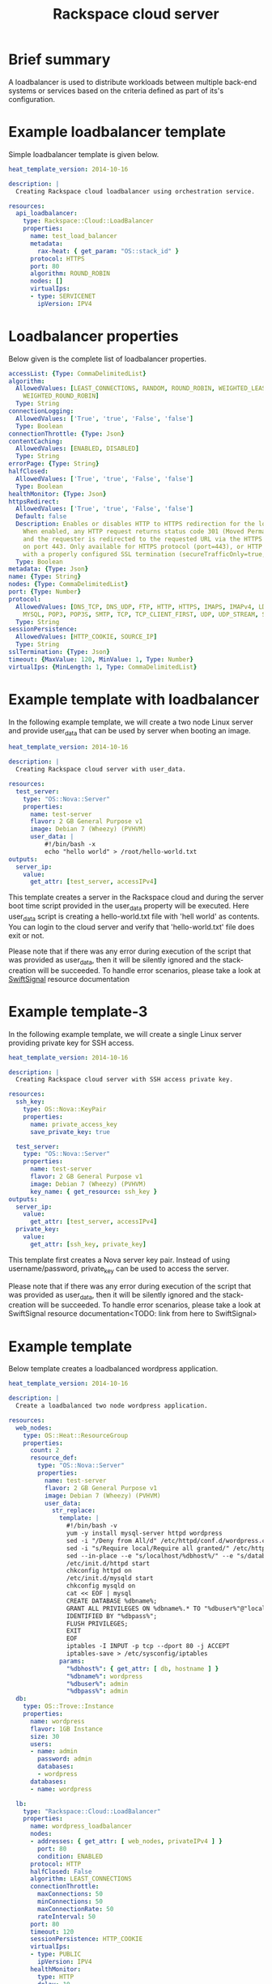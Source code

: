 #+TITLE: Rackspace cloud server

* Brief summary

A loadbalancer is used to distribute workloads between multiple back-end systems or services
based on the criteria defined as part of its's configuration.


* Example loadbalancer template
Simple loadbalancer template is given below.

#+BEGIN_SRC yaml
heat_template_version: 2014-10-16

description: |
  Creating Rackspace cloud loadbalancer using orchestration service.

resources:
  api_loadbalancer:
    type: Rackspace::Cloud::LoadBalancer
    properties:
      name: test_load_balancer
      metadata:
        rax-heat: { get_param: "OS::stack_id" }
      protocol: HTTPS
      port: 80
      algorithm: ROUND_ROBIN
      nodes: []
      virtualIps:
      - type: SERVICENET
        ipVersion: IPV4
#+END_SRC

* Loadbalancer properties
Below given is the complete list of loadbalancer properties.
#+BEGIN_SRC yaml
  accessList: {Type: CommaDelimitedList}
  algorithm:
    AllowedValues: [LEAST_CONNECTIONS, RANDOM, ROUND_ROBIN, WEIGHTED_LEAST_CONNECTIONS,
      WEIGHTED_ROUND_ROBIN]
    Type: String
  connectionLogging:
    AllowedValues: ['True', 'true', 'False', 'false']
    Type: Boolean
  connectionThrottle: {Type: Json}
  contentCaching:
    AllowedValues: [ENABLED, DISABLED]
    Type: String
  errorPage: {Type: String}
  halfClosed:
    AllowedValues: ['True', 'true', 'False', 'false']
    Type: Boolean
  healthMonitor: {Type: Json}
  httpsRedirect:
    AllowedValues: ['True', 'true', 'False', 'false']
    Default: false
    Description: Enables or disables HTTP to HTTPS redirection for the load balancer.
      When enabled, any HTTP request returns status code 301 (Moved Permanently),
      and the requester is redirected to the requested URL via the HTTPS protocol
      on port 443. Only available for HTTPS protocol (port=443), or HTTP protocol
      with a properly configured SSL termination (secureTrafficOnly=true, securePort=443).
    Type: Boolean
  metadata: {Type: Json}
  name: {Type: String}
  nodes: {Type: CommaDelimitedList}
  port: {Type: Number}
  protocol:
    AllowedValues: [DNS_TCP, DNS_UDP, FTP, HTTP, HTTPS, IMAPS, IMAPv4, LDAP, LDAPS,
      MYSQL, POP3, POP3S, SMTP, TCP, TCP_CLIENT_FIRST, UDP, UDP_STREAM, SFTP]
    Type: String
  sessionPersistence:
    AllowedValues: [HTTP_COOKIE, SOURCE_IP]
    Type: String
  sslTermination: {Type: Json}
  timeout: {MaxValue: 120, MinValue: 1, Type: Number}
  virtualIps: {MinLength: 1, Type: CommaDelimitedList}
#+END_SRC

* Example template with loadbalancer
In the following example template, we will create a two node Linux server and provide user_data that can be
used by server when booting an image.

#+BEGIN_SRC yaml
heat_template_version: 2014-10-16

description: |
  Creating Rackspace cloud server with user_data.

resources:
  test_server:
    type: "OS::Nova::Server"
    properties:
      name: test-server
      flavor: 2 GB General Purpose v1
      image: Debian 7 (Wheezy) (PVHVM)
      user_data: |
          #!/bin/bash -x
          echo "hello world" > /root/hello-world.txt      
outputs:
  server_ip:
    value:
      get_attr: [test_server, accessIPv4]
#+END_SRC

This template creates a server in the Rackspace cloud and during the server boot time script provided
in the user_data property will be executed. Here user_data script is creating a hello-world.txt file
with 'hell world' as contents. You can login to the cloud server and verify that 'hello-world.txt' file
does exit or not.

Please note that if there was any error during execution of the script that was provided as user_data,
then it will be silently ignored and the stack-creation will be succeeded. To handle error scenarios,
please take a look at [[https://github.com/rackerlabs/rs-heat-docs/blob/master/swift-signal-handle.org][SwiftSignal]] resource documentation

* Example template-3
In the following example template, we will create a single Linux server providing
private key for SSH access.

#+BEGIN_SRC yaml
heat_template_version: 2014-10-16

description: |
  Creating Rackspace cloud server with SSH access private key.

resources:
  ssh_key:
    type: OS::Nova::KeyPair
    properties:
      name: private_access_key
      save_private_key: true
      
  test_server:
    type: "OS::Nova::Server"
    properties:
      name: test-server
      flavor: 2 GB General Purpose v1
      image: Debian 7 (Wheezy) (PVHVM)
      key_name: { get_resource: ssh_key }
outputs:
  server_ip:
    value:
      get_attr: [test_server, accessIPv4]
  private_key:
    value:
      get_attr: [ssh_key, private_key]
#+END_SRC

This template first creates a Nova server key pair. Instead of using username/password,
private_key can be used to access the server.

Please note that if there was any error during execution of the script that was provided as user_data,
then it will be silently ignored and the stack-creation will be succeeded. To handle error scenarios,
please take a look at SwiftSignal resource documentation<TODO: link from here to SwiftSignal>

* Example template
Below template creates a loadbalanced wordpress application.

#+BEGIN_SRC yaml
heat_template_version: 2014-10-16

description: |
  Create a loadbalanced two node wordpress application.

resources:
  web_nodes:
    type: OS::Heat::ResourceGroup
    properties:
      count: 2
      resource_def:
        type: "OS::Nova::Server"
        properties:
          name: test-server
          flavor: 2 GB General Purpose v1
          image: Debian 7 (Wheezy) (PVHVM)
          user_data:
            str_replace:
              template: |
                #!/bin/bash -v
                yum -y install mysql-server httpd wordpress
                sed -i "/Deny from All/d" /etc/httpd/conf.d/wordpress.conf
                sed -i "s/Require local/Require all granted/" /etc/httpd/conf.d/wordpress.conf
                sed --in-place --e "s/localhost/%dbhost%/" --e "s/database_name_here/%dbname%/" --e "s/username_here/%dbuser%/" --e "s/password_here/%dbpass%/" /usr/share/wordpress/wp-config.php
                /etc/init.d/httpd start
                chkconfig httpd on
                /etc/init.d/mysqld start
                chkconfig mysqld on
                cat << EOF | mysql
                CREATE DATABASE %dbname%;
                GRANT ALL PRIVILEGES ON %dbname%.* TO "%dbuser%"@"localhost"
                IDENTIFIED BY "%dbpass%";
                FLUSH PRIVILEGES;
                EXIT
                EOF
                iptables -I INPUT -p tcp --dport 80 -j ACCEPT
                iptables-save > /etc/sysconfig/iptables
              params:
                "%dbhost%": { get_attr: [ db, hostname ] }
                "%dbname%": wordpress
                "%dbuser%": admin
                "%dbpass%": admin
  db:
    type: OS::Trove::Instance
    properties:
      name: wordpress
      flavor: 1GB Instance
      size: 30
      users:
      - name: admin
        password: admin
        databases:
        - wordpress
      databases:
      - name: wordpress

  lb:
    type: "Rackspace::Cloud::LoadBalancer"
    properties:
      name: wordpress_loadbalancer
      nodes:
      - addresses: { get_attr: [ web_nodes, privateIPv4 ] }
        port: 80
        condition: ENABLED
      protocol: HTTP
      halfClosed: False
      algorithm: LEAST_CONNECTIONS
      connectionThrottle:
        maxConnections: 50
        minConnections: 50
        maxConnectionRate: 50
        rateInterval: 50
      port: 80
      timeout: 120
      sessionPersistence: HTTP_COOKIE
      virtualIps:
      - type: PUBLIC
        ipVersion: IPV4
      healthMonitor:
        type: HTTP
        delay: 10
        timeout: 10
        attemptsBeforeDeactivation: 3
        path: "/"
        statusRegex: "."
        bodyRegex: "."
      contentCaching: ENABLED
outputs:
  wordpress_url:
    value: 
      str_replace:
        template: "http://%ip%/wordpress"
        params:
          "%ip%": { get_attr: [ lb, PublicIp ] }
    description: Public URL for the wordpress blog      
#+END_SRC

Please note that, to keep the template simple all the values were hard coded in the above template. 



* Reference

- [[http://docs.rackspace.com/orchestration/api/v1/orchestration-devguide/content/overview.html][Cloud Orchestration API Developer Guide]]
- [[http://docs.openstack.org/developer/heat/template_guide/hot_spec.html][Heat Orchestration Template (HOT) Specification]]
- [[http://http://docs.rackspace.com/loadbalancers/api/v1.0/clb-getting-started/content/LB_Overview.html][Cloud load balancer getting started guide]]
- [[http://docs.rackspace.com/loadbalancers/api/v1.0/clb-devguide/content/Overview-d1e82.html][Cloud load balancer API developer guide]]

